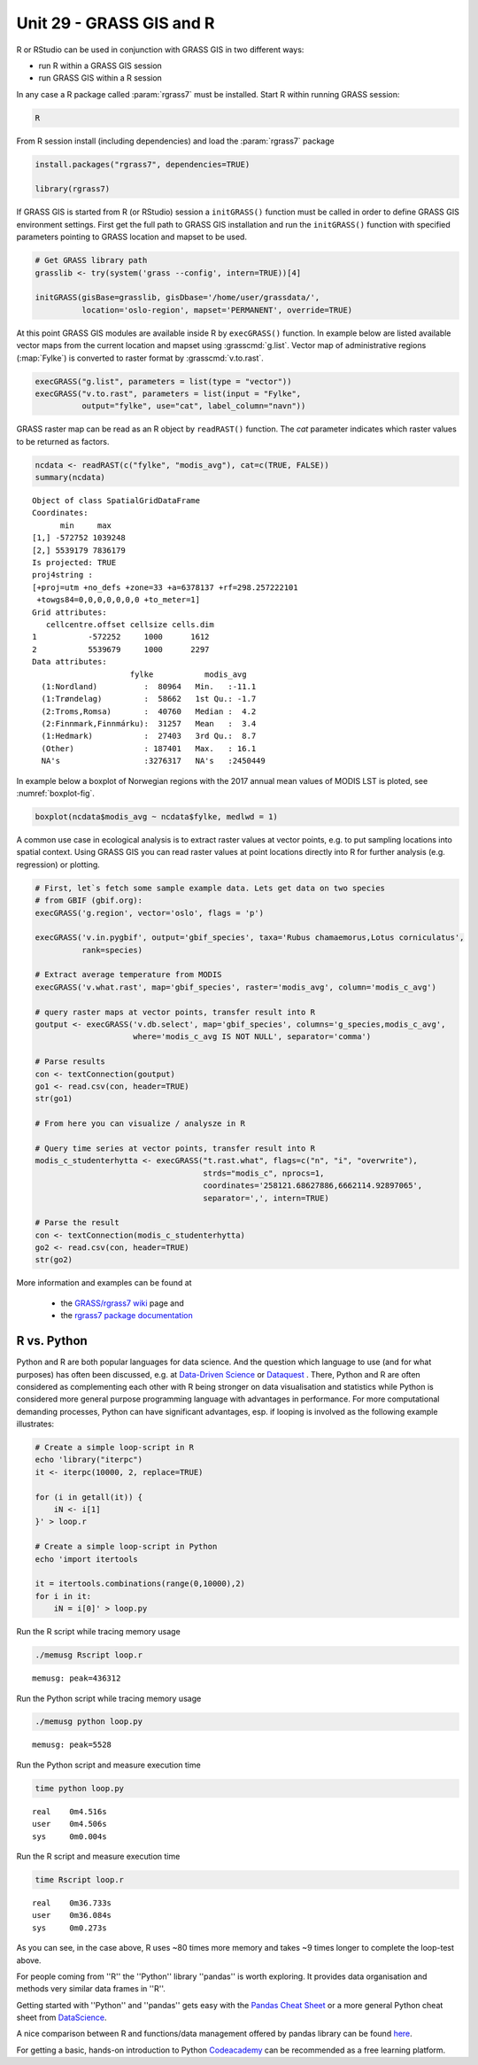 Unit 29 - GRASS GIS and R
=========================


R or RStudio can be used in conjunction with GRASS GIS in two
different ways:

* run R within a GRASS GIS session
* run GRASS GIS within a R session

In any case a R package called :param:`rgrass7` must be
installed. Start R within running GRASS session:

.. code-block:: bash

   R

From R session install (including dependencies) and load the
:param:`rgrass7` package

 
.. code-block:: R

   install.packages("rgrass7", dependencies=TRUE)

   library(rgrass7)

If GRASS GIS is started from R (or RStudio) session a ``initGRASS()``
function must be called in order to define GRASS GIS environment
settings.  First get the full path to GRASS GIS installation and run
the ``initGRASS()`` function with specified parameters pointing to
GRASS location and mapset to be used.


.. code-block:: R

   # Get GRASS library path
   grasslib <- try(system('grass --config', intern=TRUE))[4]

   initGRASS(gisBase=grasslib, gisDbase='/home/user/grassdata/',
             location='oslo-region', mapset='PERMANENT', override=TRUE)

At this point GRASS GIS modules are available inside R by
``execGRASS()`` function. In example below are listed available vector
maps from the current location and mapset using
:grasscmd:`g.list`. Vector map of administrative regions
(:map:`Fylke`) is converted to raster format by :grasscmd:`v.to.rast`.

.. code-block:: R

   execGRASS("g.list", parameters = list(type = "vector"))
   execGRASS("v.to.rast", parameters = list(input = "Fylke",
             output="fylke", use="cat", label_column="navn"))

GRASS raster map can be read as an R object by ``readRAST()``
function. The `cat` parameter indicates which raster values to be
returned as factors.

.. code-block:: R

   ncdata <- readRAST(c("fylke", "modis_avg"), cat=c(TRUE, FALSE))
   summary(ncdata)

::

   Object of class SpatialGridDataFrame
   Coordinates:
         min     max
   [1,] -572752 1039248
   [2,] 5539179 7836179
   Is projected: TRUE 
   proj4string :
   [+proj=utm +no_defs +zone=33 +a=6378137 +rf=298.257222101
    +towgs84=0,0,0,0,0,0,0 +to_meter=1]
   Grid attributes:
      cellcentre.offset cellsize cells.dim
   1           -572252     1000      1612
   2           5539679     1000      2297
   Data attributes:
                        fylke           modis_avg      
     (1:Nordland)          :  80964   Min.   :-11.1    
     (1:Trøndelag)         :  58662   1st Qu.: -1.7    
     (2:Troms,Romsa)       :  40760   Median :  4.2    
     (2:Finnmark,Finnmárku):  31257   Mean   :  3.4    
     (1:Hedmark)           :  27403   3rd Qu.:  8.7    
     (Other)               : 187401   Max.   : 16.1    
     NA's                  :3276317   NA's   :2450449  

In example below a boxplot of Norwegian regions with the 2017 annual
mean values of MODIS LST is ploted, see :numref:`boxplot-fig`.

.. code-block:: R

   boxplot(ncdata$modis_avg ~ ncdata$fylke, medlwd = 1)

.. _boxplot-fig:

.. figure:: ../images/units/29/boxplot.png 
   :class: large


A common use case in ecological analysis is to extract raster values
at vector points, e.g. to put sampling locations into spatial
context. Using GRASS GIS you can read raster values at point locations
directly into R for further analysis (e.g. regression) or plotting.


.. code-block:: R

   # First, let`s fetch some sample example data. Lets get data on two species 
   # from GBIF (gbif.org):
   execGRASS('g.region', vector='oslo', flags = 'p')
   
   execGRASS('v.in.pygbif', output='gbif_species', taxa='Rubus chamaemorus,Lotus corniculatus',
             rank=species)

   # Extract average temperature from MODIS
   execGRASS('v.what.rast', map='gbif_species', raster='modis_avg', column='modis_c_avg')
			 
   # query raster maps at vector points, transfer result into R
   goutput <- execGRASS('v.db.select', map='gbif_species', columns='g_species,modis_c_avg',
                        where='modis_c_avg IS NOT NULL', separator='comma')
 
   # Parse results
   con <- textConnection(goutput)
   go1 <- read.csv(con, header=TRUE)
   str(go1)
 
   # From here you can visualize / analysze in R

   # Query time series at vector points, transfer result into R
   modis_c_studenterhytta <- execGRASS("t.rast.what", flags=c("n", "i", "overwrite"),
                                       strds="modis_c", nprocs=1,
                                       coordinates='258121.68627886,6662114.92897065',
                                       separator=',', intern=TRUE)
 
   # Parse the result
   con <- textConnection(modis_c_studenterhytta)
   go2 <- read.csv(con, header=TRUE)
   str(go2)
 


More information and examples can be found at

  * the `GRASS/rgrass7 wiki <https://grasswiki.osgeo.org/wiki/R_statistics/rgrass7>`__ page and
  * the `rgrass7 package documentation <https://cran.r-project.org/web/packages/rgrass7/index.html>`__

R vs. Python
------------

Python and R are both popular languages for data science. And the question which 
language to use (and for what purposes) has often been discussed, e.g. at 
`Data-Driven Science <https://medium.com/@data_driven/python-vs-r-for-data-science-and-the-winner-is-3ebb1a968197>`__ or 
`Dataquest <https://www.dataquest.io/blog/python-vs-r/>`__ . There, Python and 
R are often considered as complementing each other with R being stronger 
on data visualisation and statistics while Python is considered more general 
purpose programming language with advantages in performance. For more computational 
demanding processes, Python can have significant advantages, esp. if looping is 
involved as the following example illustrates:

.. code-block:: bash

   # Create a simple loop-script in R
   echo 'library("iterpc")
   it <- iterpc(10000, 2, replace=TRUE)

   for (i in getall(it)) {
       iN <- i[1]
   }' > loop.r

   # Create a simple loop-script in Python
   echo 'import itertools

   it = itertools.combinations(range(0,10000),2)
   for i in it:                              
       iN = i[0]' > loop.py


Run the R script while tracing memory usage

.. code-block:: bash

   ./memusg Rscript loop.r

::

   memusg: peak=436312

Run the Python script while tracing memory usage

.. code-block:: bash


   ./memusg python loop.py

::

   memusg: peak=5528

Run the Python script and measure execution time

.. code-block:: bash


   time python loop.py

::

   real    0m4.516s
   user    0m4.506s
   sys     0m0.004s

Run the R script and measure execution time
   
.. code-block:: bash

   time Rscript loop.r

::

   real    0m36.733s
   user    0m36.084s
   sys     0m0.273s


As you can see, in the case above, R uses ~80 times more memory and takes 
~9 times longer to complete the loop-test above.

For people coming from ''R'' the ''Python'' library ''pandas'' is worth 
exploring. It provides data organisation and methods very similar data 
frames in ''R''. 

Getting started with ''Python'' and ''pandas'' gets easy with the 
`Pandas Cheat Sheet <https://github.com/pandas-dev/pandas/blob/master/doc/cheatsheet/Pandas_Cheat_Sheet.pdf>`__ 
or a more general Python cheat sheet from 
`DataScience <http://www.datasciencefree.com/cheatsheets.html>`__.

A nice comparison between R and functions/data management offered by 
pandas library can be found 
`here <http://pandas.pydata.org/pandas-docs/stable/comparison_with_r.html>`__.

For getting a basic, hands-on introduction to Python 
`Codeacademy <https://www.codecademy.com/catalog/language/python>`__ 
can be recommended as a free learning platform.
